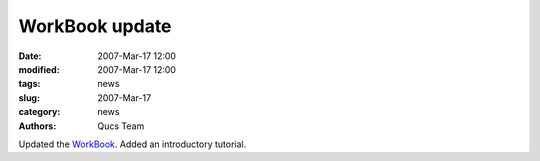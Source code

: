WorkBook update
###############

:date: 2007-Mar-17 12:00
:modified: 2007-Mar-17 12:00
:tags: news
:slug: 2007-Mar-17
:category: news
:authors: Qucs Team

Updated the WorkBook_. Added an introductory tutorial.

.. _WorkBook: docs.html
